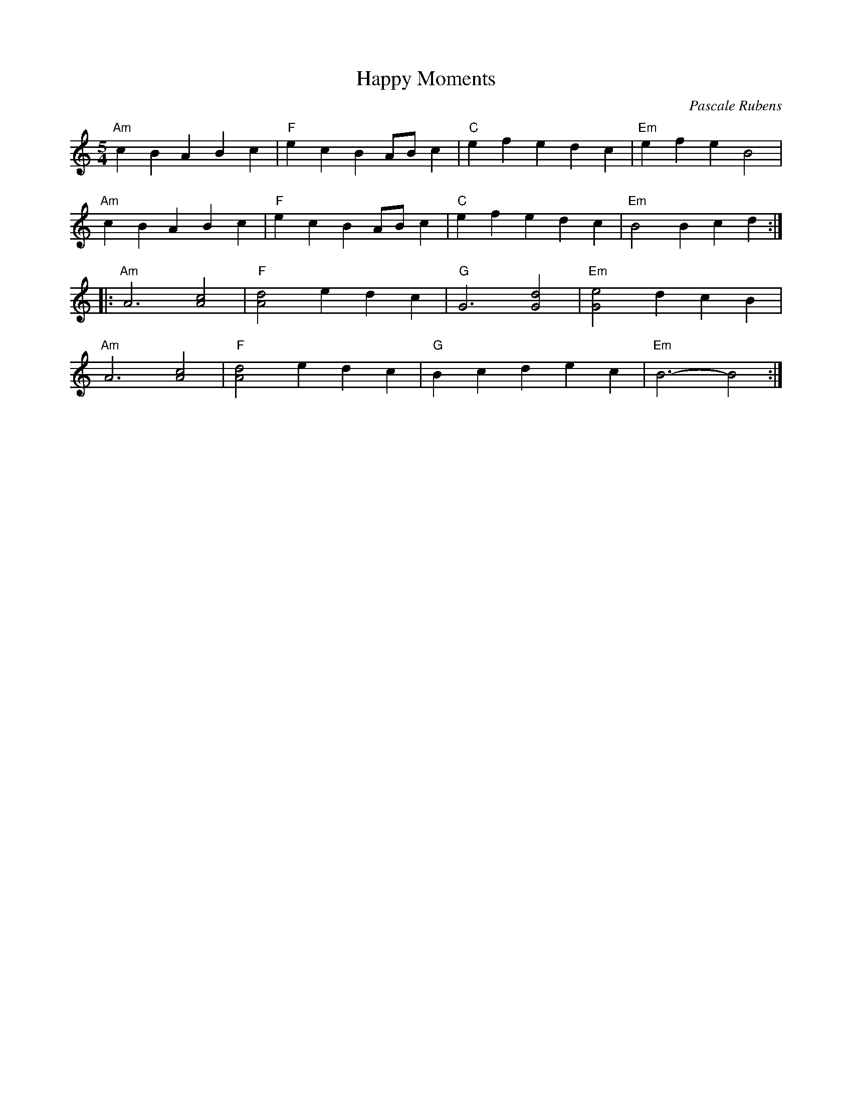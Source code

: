 X:1
T:Happy Moments
C:Pascale Rubens
M:5/4
L:1/4
K:Am
"Am"cBABc|"F"ecBA/B/c|"C"efedc|"Em"efeB2|
"Am"cBABc|"F"ecBA/B/c|"C"efedc|"Em"B2Bcd::
"Am"A3[Ac]2|"F"[Ad]2edc|"G"G3[Gd]2|"Em"[Ge]2dcB|
"Am"A3[Ac]2|"F"[Ad]2edc|"G"Bcdec|"Em"B3-B2:|